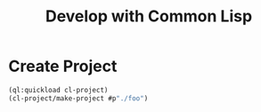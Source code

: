 #+TITLE: Develop with Common Lisp

* Create Project
#+BEGIN_SRC lisp
(ql:quickload cl-project)
(cl-project/make-project #p"./foo")
#+END_SRC